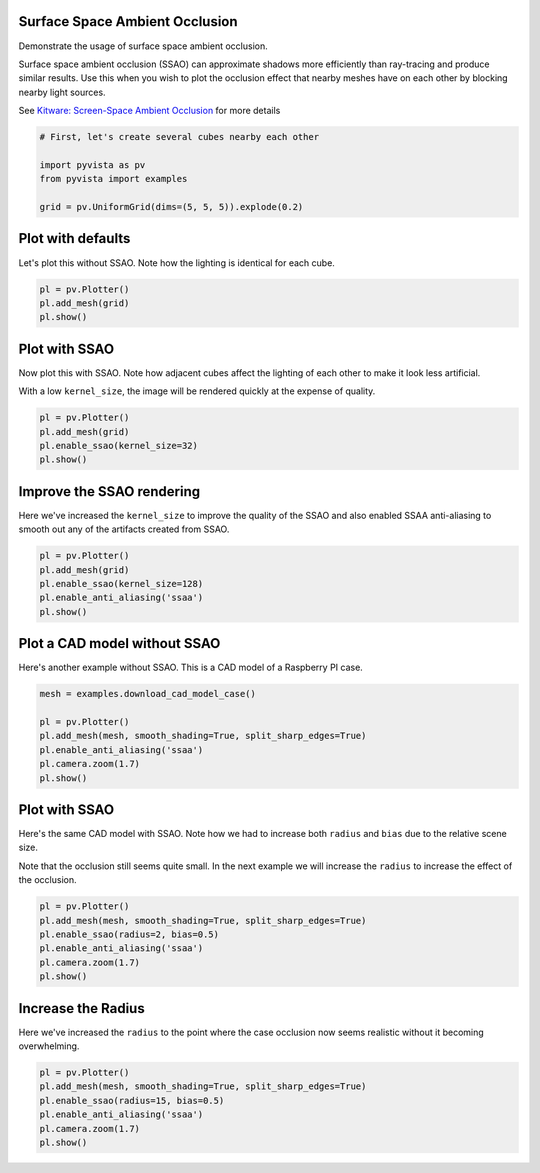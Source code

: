 
.. DO NOT EDIT.
.. THIS FILE WAS AUTOMATICALLY GENERATED BY SPHINX-GALLERY.
.. TO MAKE CHANGES, EDIT THE SOURCE PYTHON FILE:
.. "examples/02-plot/ssao.py"
.. LINE NUMBERS ARE GIVEN BELOW.

.. only:: html

    .. note::
        :class: sphx-glr-download-link-note

        Click :ref:`here <sphx_glr_download_examples_02-plot_ssao.py>`
        to download the full example code

.. rst-class:: sphx-glr-example-title

.. _sphx_glr_examples_02-plot_ssao.py:


.. _ssao_example:

Surface Space Ambient Occlusion
~~~~~~~~~~~~~~~~~~~~~~~~~~~~~~~

Demonstrate the usage of surface space ambient occlusion.

Surface space ambient occlusion (SSAO) can approximate shadows more
efficiently than ray-tracing and produce similar results. Use this when you wish
to plot the occlusion effect that nearby meshes have on each other by blocking
nearby light sources.

See `Kitware: Screen-Space Ambient Occlusion
<https://www.kitware.com/ssao/>`_ for more details

.. GENERATED FROM PYTHON SOURCE LINES 18-26

.. code-block:: default


    # First, let's create several cubes nearby each other

    import pyvista as pv
    from pyvista import examples

    grid = pv.UniformGrid(dims=(5, 5, 5)).explode(0.2)








.. GENERATED FROM PYTHON SOURCE LINES 28-32

Plot with defaults
~~~~~~~~~~~~~~~~~~
Let's plot this without SSAO. Note how the lighting is identical for each
cube.

.. GENERATED FROM PYTHON SOURCE LINES 32-38

.. code-block:: default


    pl = pv.Plotter()
    pl.add_mesh(grid)
    pl.show()





.. image-sg:: /examples/02-plot/images/sphx_glr_ssao_001.png
   :alt: ssao
   :srcset: /examples/02-plot/images/sphx_glr_ssao_001.png
   :class: sphx-glr-single-img





.. GENERATED FROM PYTHON SOURCE LINES 39-46

Plot with SSAO
~~~~~~~~~~~~~~
Now plot this with SSAO. Note how adjacent cubes affect the lighting of each
other to make it look less artificial.

With a low ``kernel_size``, the image will be rendered quickly at the expense
of quality.

.. GENERATED FROM PYTHON SOURCE LINES 46-53

.. code-block:: default


    pl = pv.Plotter()
    pl.add_mesh(grid)
    pl.enable_ssao(kernel_size=32)
    pl.show()





.. image-sg:: /examples/02-plot/images/sphx_glr_ssao_002.png
   :alt: ssao
   :srcset: /examples/02-plot/images/sphx_glr_ssao_002.png
   :class: sphx-glr-single-img





.. GENERATED FROM PYTHON SOURCE LINES 54-59

Improve the SSAO rendering
~~~~~~~~~~~~~~~~~~~~~~~~~~
Here we've increased the ``kernel_size`` to improve the quality of the SSAO
and also enabled SSAA anti-aliasing to smooth out any of the artifacts
created from SSAO.

.. GENERATED FROM PYTHON SOURCE LINES 59-67

.. code-block:: default


    pl = pv.Plotter()
    pl.add_mesh(grid)
    pl.enable_ssao(kernel_size=128)
    pl.enable_anti_aliasing('ssaa')
    pl.show()





.. image-sg:: /examples/02-plot/images/sphx_glr_ssao_003.png
   :alt: ssao
   :srcset: /examples/02-plot/images/sphx_glr_ssao_003.png
   :class: sphx-glr-single-img





.. GENERATED FROM PYTHON SOURCE LINES 68-72

Plot a CAD model without SSAO
~~~~~~~~~~~~~~~~~~~~~~~~~~~~~
Here's another example without SSAO. This is a CAD model of a Raspberry PI
case.

.. GENERATED FROM PYTHON SOURCE LINES 72-82

.. code-block:: default


    mesh = examples.download_cad_model_case()

    pl = pv.Plotter()
    pl.add_mesh(mesh, smooth_shading=True, split_sharp_edges=True)
    pl.enable_anti_aliasing('ssaa')
    pl.camera.zoom(1.7)
    pl.show()





.. image-sg:: /examples/02-plot/images/sphx_glr_ssao_004.png
   :alt: ssao
   :srcset: /examples/02-plot/images/sphx_glr_ssao_004.png
   :class: sphx-glr-single-img





.. GENERATED FROM PYTHON SOURCE LINES 83-90

Plot with SSAO
~~~~~~~~~~~~~~
Here's the same CAD model with SSAO. Note how we had to increase both
``radius`` and ``bias`` due to the relative scene size.

Note that the occlusion still seems quite small. In the next example we will
increase the ``radius`` to increase the effect of the occlusion.

.. GENERATED FROM PYTHON SOURCE LINES 90-99

.. code-block:: default


    pl = pv.Plotter()
    pl.add_mesh(mesh, smooth_shading=True, split_sharp_edges=True)
    pl.enable_ssao(radius=2, bias=0.5)
    pl.enable_anti_aliasing('ssaa')
    pl.camera.zoom(1.7)
    pl.show()





.. image-sg:: /examples/02-plot/images/sphx_glr_ssao_005.png
   :alt: ssao
   :srcset: /examples/02-plot/images/sphx_glr_ssao_005.png
   :class: sphx-glr-single-img





.. GENERATED FROM PYTHON SOURCE LINES 100-104

Increase the Radius
~~~~~~~~~~~~~~~~~~~
Here we've increased the ``radius`` to the point where the case occlusion now
seems realistic without it becoming overwhelming.

.. GENERATED FROM PYTHON SOURCE LINES 104-111

.. code-block:: default


    pl = pv.Plotter()
    pl.add_mesh(mesh, smooth_shading=True, split_sharp_edges=True)
    pl.enable_ssao(radius=15, bias=0.5)
    pl.enable_anti_aliasing('ssaa')
    pl.camera.zoom(1.7)
    pl.show()



.. image-sg:: /examples/02-plot/images/sphx_glr_ssao_006.png
   :alt: ssao
   :srcset: /examples/02-plot/images/sphx_glr_ssao_006.png
   :class: sphx-glr-single-img






.. rst-class:: sphx-glr-timing

   **Total running time of the script:** ( 0 minutes  21.615 seconds)


.. _sphx_glr_download_examples_02-plot_ssao.py:

.. only:: html

  .. container:: sphx-glr-footer sphx-glr-footer-example


    .. container:: sphx-glr-download sphx-glr-download-python

      :download:`Download Python source code: ssao.py <ssao.py>`

    .. container:: sphx-glr-download sphx-glr-download-jupyter

      :download:`Download Jupyter notebook: ssao.ipynb <ssao.ipynb>`


.. only:: html

 .. rst-class:: sphx-glr-signature

    `Gallery generated by Sphinx-Gallery <https://sphinx-gallery.github.io>`_
